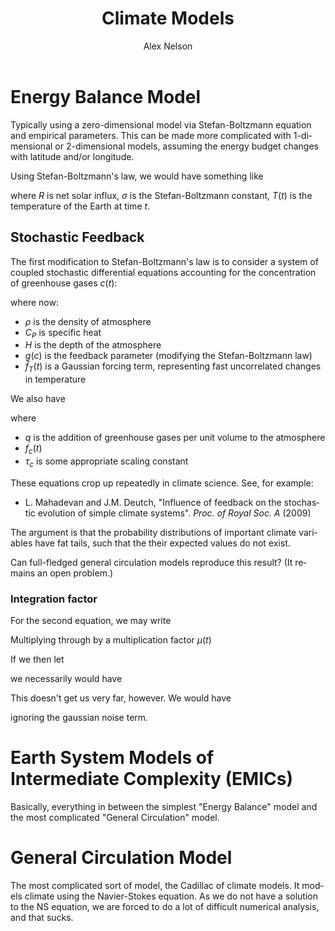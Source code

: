 #+TITLE: Climate Models
#+AUTHOR: Alex Nelson
#+EMAIL: pqnelson@gmail.com
#+LANGUAGE: en
#+OPTIONS: H:5
#+HTML_DOCTYPE: html5
# Created Saturday December  5, 2020 at  7:31PM

* Energy Balance Model

Typically using a zero-dimensional model via Stefan-Boltzmann
equation and empirical parameters. This can be made more
complicated with 1-dimensional or 2-dimensional models, assuming
the energy budget changes with latitude and/or longitude.

Using Stefan-Boltzmann's law, we would have something like
\begin{equation}
\frac{d T(t)}{d t} \sim R - \sigma T(t)^{4}
\end{equation}
where $R$ is net solar influx, $\sigma$ is the Stefan-Boltzmann
constant, $T(t)$ is the temperature of the Earth at time $t$.

** Stochastic Feedback

The first modification to Stefan-Boltzmann's law is to consider a
system of coupled stochastic differential equations accounting for
the concentration of greenhouse gases $c(t)$:
\begin{equation}
\rho C_{P}H \frac{d T(t)}{d t} \sim R(c) - \sigma(1 - g(c)) T(t)^{4} + \widehat{f}_{T}(t)
\end{equation}
where now:
- $\rho$ is the density of atmosphere
- $C_{P}$ is specific heat
- $H$ is the depth of the atmosphere
- $g(c)$ is the feedback parameter (modifying the Stefan-Boltzmann
  law)
- $\widehat{f}_{T}(t)$ is a Gaussian forcing term, representing
  fast uncorrelated changes in temperature

We also have
\begin{equation}
\tau_{c}\frac{d c(t)}{dt} = -c(t)+\widehat{q}(t) + \widehat{f}_{c}(t)
\end{equation}
where
- $q$ is the addition of greenhouse gases per unit volume to the atmosphere
- $f_{c}(t)$
- $\tau_{c}$ is some appropriate scaling constant

These equations crop up repeatedly in climate science. See, for
example:

+ L. Mahadevan and J.M. Deutch, "Influence of feedback on the
  stochastic evolution of simple climate systems".
  /Proc. of Royal Soc. A/ (2009)

The argument is that the probability distributions of important
climate variables have fat tails, such that the their expected
values do not exist.

#+begin_puzzle
Can full-fledged general circulation models reproduce this result?
(It remains an open problem.)
#+end_puzzle

*** Integration factor

For the second equation, we may write
\begin{equation}
\frac{d c(t)}{dt} + \frac{1}{\tau_{c}}c(t)
= \frac{\widehat{q}(t) + \widehat{f}_{c}(t)}{\tau_{c}}
\end{equation}
Multiplying through by a multiplication factor $\mu(t)$
\begin{equation}
\mu(t)\frac{d c(t)}{dt} + \frac{\mu(t)}{\tau_{c}}c(t)
= \mu(t)\frac{\widehat{q}(t) + \widehat{f}_{c}(t)}{\tau_{c}}
\end{equation}
If we then let
\begin{equation}
\mu(t) = \exp(t/\tau_{c})
\end{equation}
we necessarily would have
\begin{equation}
e^{-t/\tau_{c}}\frac{d }{dt}(e^{t/\tau_{c}}c(t))
= \frac{\widehat{q}(t) + \widehat{f}_{c}(t)}{\tau_{c}}.
\end{equation}
This doesn't get us very far, however. We would have
\begin{equation}
e^{t/\tau_{c}}c(t) - e^{t_{0}/\tau_{c}}c(t_{0})
\sim\frac{1}{\tau_{c}}\int e^{t/\tau_{c}}\widehat{q}(t)\,dt
\end{equation}
ignoring the gaussian noise term.

* Earth System Models of Intermediate Complexity (EMICs)

Basically, everything in between the simplest "Energy Balance"
model and the most complicated "General Circulation" model.

* General Circulation Model

The most complicated sort of model, the Cadillac of climate models.
It models climate using the Navier-Stokes equation. As we do not
have a solution to the NS equation, we are forced to do a lot of
difficult numerical analysis, and that sucks.
